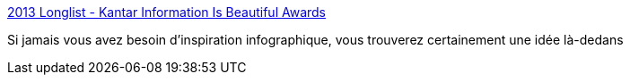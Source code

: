 :jbake-type: post
:jbake-status: published
:jbake-title: 2013 Longlist - Kantar Information Is Beautiful Awards
:jbake-tags: infographie,inspiration,art,information,_mois_oct.,_année_2013
:jbake-date: 2013-10-22
:jbake-depth: ../
:jbake-uri: shaarli/1382449041000.adoc
:jbake-source: https://nicolas-delsaux.hd.free.fr/Shaarli?searchterm=http%3A%2F%2Fwww.informationisbeautifulawards.com%2F2013-longlist%2F&searchtags=infographie+inspiration+art+information+_mois_oct.+_ann%C3%A9e_2013
:jbake-style: shaarli

http://www.informationisbeautifulawards.com/2013-longlist/[2013 Longlist - Kantar Information Is Beautiful Awards]

Si jamais vous avez besoin d'inspiration infographique, vous trouverez certainement une idée là-dedans
